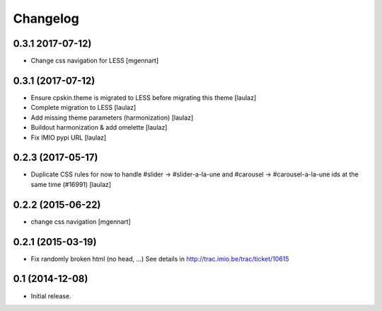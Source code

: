 Changelog
=========


0.3.1 2017-07-12)
------------------

- Change css navigation for LESS
  [mgennart]

0.3.1 (2017-07-12)
------------------

- Ensure cpskin.theme is migrated to LESS before migrating this theme
  [laulaz]

- Complete migration to LESS
  [laulaz]

- Add missing theme parameters (harmonization)
  [laulaz]

- Buildout harmonization & add omelette
  [laulaz]

- Fix IMIO pypi URL
  [laulaz]


0.2.3 (2017-05-17)
------------------

- Duplicate CSS rules for now to handle #slider -> #slider-a-la-une and
  #carousel -> #carousel-a-la-une ids at the same time (#16991)
  [laulaz]


0.2.2 (2015-06-22)
------------------

- change css navigation
  [mgennart]


0.2.1 (2015-03-19)
------------------

- Fix randomly broken html (no head, ...)
  See details in http://trac.imio.be/trac/ticket/10615


0.1 (2014-12-08)
----------------

- Initial release.
